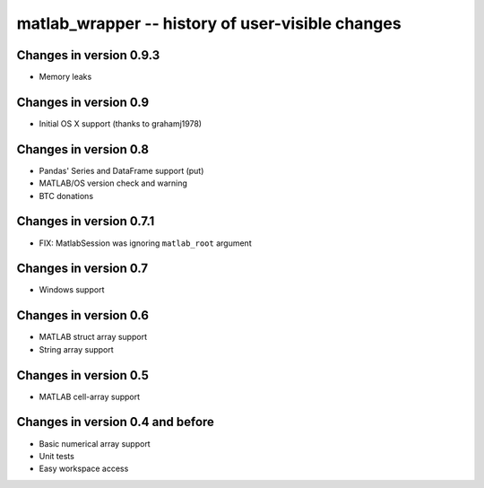 matlab_wrapper -- history of user-visible changes
=================================================


Changes in version 0.9.3
------------------------

+ Memory leaks



Changes in version 0.9
----------------------

+ Initial OS X support (thanks to grahamj1978)



Changes in version 0.8
----------------------

+ Pandas' Series and DataFrame support (put)
+ MATLAB/OS version check and warning
+ BTC donations



Changes in version 0.7.1
------------------------

+ FIX: MatlabSession was ignoring ``matlab_root`` argument



Changes in version 0.7
----------------------

+ Windows support



Changes in version 0.6
----------------------

+ MATLAB struct array support
+ String array support



Changes in version 0.5
----------------------

+ MATLAB cell-array support



Changes in version 0.4 and before
---------------------------------

+ Basic numerical array support
+ Unit tests
+ Easy workspace access
